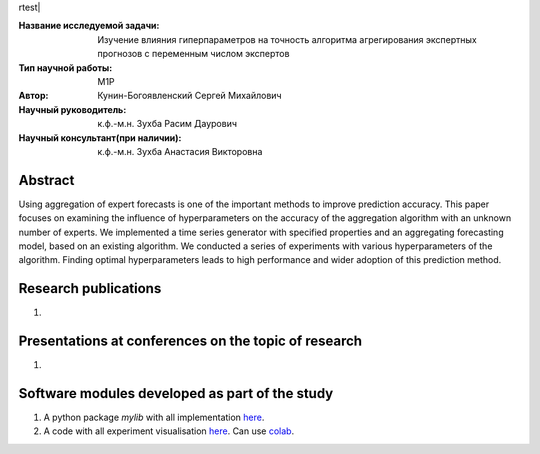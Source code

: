 rtest| |codecov| |docs|

.. |test| image:: https://github.com/Intelligent-Systems-Phystech/ProjectTemplate/workflows/test/badge.svg
    :target: https://github.com/Intelligent-Systems-Phystech/ProjectTemplate/tree/master
    :alt: Test status
    
.. |codecov| image:: https://img.shields.io/codecov/c/github/Intelligent-Systems-Phystech/ProjectTemplate/master
    :target: https://app.codecov.io/gh/Intelligent-Systems-Phystech/ProjectTemplate
    :alt: Test coverage
    
.. |docs| image:: https://github.com/Intelligent-Systems-Phystech/ProjectTemplate/workflows/docs/badge.svg
    :target: https://intelligent-systems-phystech.github.io/ProjectTemplate/
    :alt: Docs status


.. class:: center

    :Название исследуемой задачи: Изучение влияния гиперпараметров на точность алгоритма агрегирования экспертных прогнозов с переменным числом экспертов
    :Тип научной работы: M1P
    :Автор: Кунин-Богоявленский Сергей Михайлович
    :Научный руководитель: к.ф.-м.н. Зухба Расим Даурович
    :Научный консультант(при наличии): к.ф.-м.н. Зухба Анастасия Викторовна

Abstract
========

Using aggregation of expert forecasts is one of the important methods to improve prediction accuracy. 
This paper focuses on examining the influence of hyperparameters on the accuracy of the aggregation algorithm with an unknown number of experts. 
We implemented a time series generator with specified properties and an aggregating forecasting model, based on an existing algorithm. 
We conducted a series of experiments with various hyperparameters of the algorithm.
Finding optimal hyperparameters leads to high performance and wider adoption of this prediction method.

Research publications
===============================
1. 

Presentations at conferences on the topic of research
================================================
1. 

Software modules developed as part of the study
======================================================
1. A python package *mylib* with all implementation `here <https://github.com/Intelligent-Systems-Phystech/ProjectTemplate/tree/master/src>`_.
2. A code with all experiment visualisation `here <https://github.com/Intelligent-Systems-Phystech/ProjectTemplate/blob/master/code/main.ipynb>`_. Can use `colab <http://colab.research.google.com/github/Intelligent-Systems-Phystech/ProjectTemplate/blob/master/code/main.ipynb>`_.
